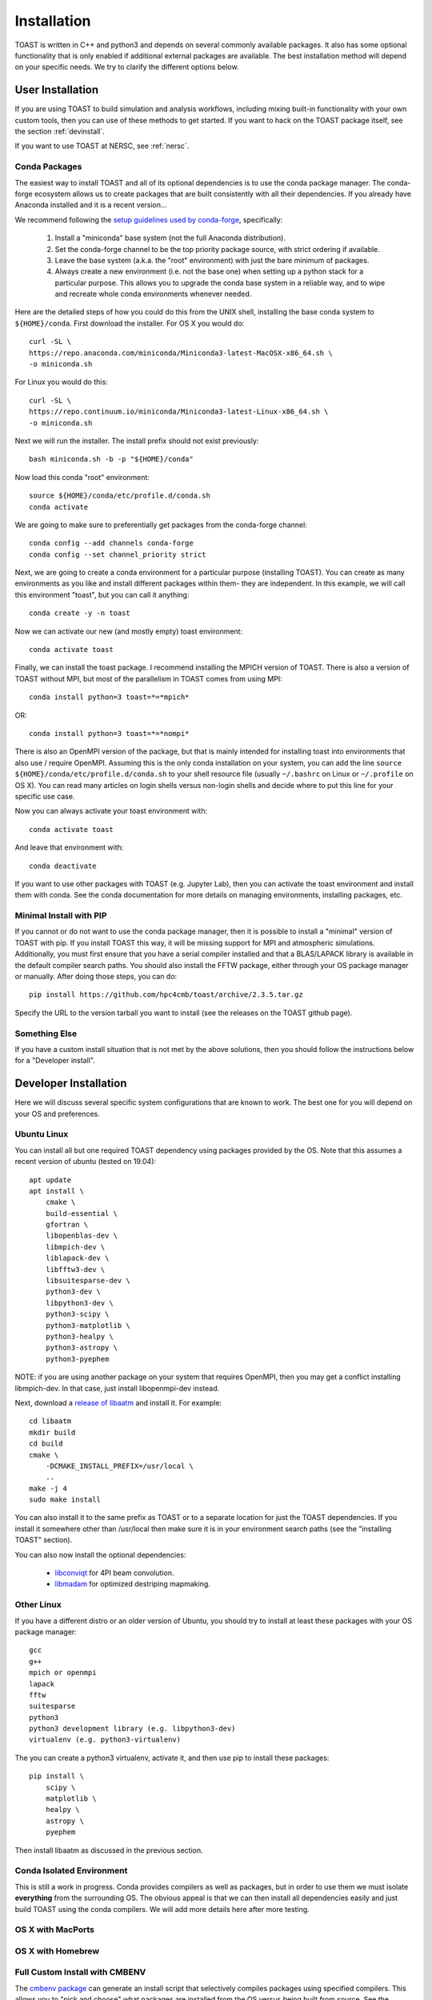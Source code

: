 .. _install:

Installation
====================

TOAST is written in C++ and python3 and depends on several commonly available
packages.  It also has some optional functionality that is only enabled if
additional external packages are available.  The best installation method will depend on your specific needs.  We try to clarify the different options below.

User Installation
--------------------------

If you are using TOAST to build simulation and analysis workflows, including mixing built-in functionality with your own custom tools, then you can use of these methods to get started.  If you want to hack on the TOAST package itself, see the section :ref:`devinstall`.

If you want to use TOAST at NERSC, see :ref:`nersc`.

Conda Packages
~~~~~~~~~~~~~~~~~~~~~~

The easiest way to install TOAST and all of its optional dependencies is to use the conda package manager.  The conda-forge ecosystem allows us to create packages that are built consistently with all their dependencies.  If you already have Anaconda installed and it is a recent version...



We recommend following the `setup guidelines used by conda-forge <https://conda-forge.org/docs/user/introduction.html#how-can-i-install-packages-from-conda-forge>`_, specifically:

    1.  Install a "miniconda" base system (not the full Anaconda distribution).

    2.  Set the conda-forge channel to be the top priority package source, with strict ordering if available.

    3.  Leave the base system (a.k.a. the "root" environment) with just the bare minimum of packages.

    4.  Always create a new environment (i.e. not the base one) when setting up a python stack for a particular purpose.  This allows you to upgrade the conda base system in a reliable way, and to wipe and recreate whole conda environments whenever needed.

Here are the detailed steps of how you could do this from the UNIX shell, installing the base conda system to ``${HOME}/conda``.  First download the installer.  For OS X you would do::

    curl -SL \
    https://repo.anaconda.com/miniconda/Miniconda3-latest-MacOSX-x86_64.sh \
    -o miniconda.sh

For Linux you would do this::

    curl -SL \
    https://repo.continuum.io/miniconda/Miniconda3-latest-Linux-x86_64.sh \
    -o miniconda.sh

Next we will run the installer.  The install prefix should not exist previously::

    bash miniconda.sh -b -p "${HOME}/conda"

Now load this conda "root" environment::

    source ${HOME}/conda/etc/profile.d/conda.sh
    conda activate

We are going to make sure to preferentially get packages from the conda-forge channel::

    conda config --add channels conda-forge
    conda config --set channel_priority strict

Next, we are going to create a conda environment for a particular purpose (installing TOAST).  You can create as many environments as you like and install different packages within them- they are independent.  In this example, we will call this environment "toast", but you can call it anything::

    conda create -y -n toast

Now we can activate our new (and mostly empty) toast environment::

    conda activate toast

Finally, we can install the toast package.  I recommend installing the MPICH version of TOAST.  There is also a version of TOAST without MPI, but most of the parallelism in TOAST comes from using MPI::

    conda install python=3 toast=*=*mpich*

OR::

    conda install python=3 toast=*=*nompi*

There is also an OpenMPI version of the package, but that is mainly intended for installing toast into environments that also use / require OpenMPI.  Assuming this is the only conda installation on your system, you can add the line ``source ${HOME}/conda/etc/profile.d/conda.sh`` to your shell resource file (usually ``~/.bashrc`` on Linux or ``~/.profile`` on OS X).  You can read many articles on login shells versus non-login shells and decide where to put this line for your specific use case.

Now you can always activate your toast environment with::

    conda activate toast

And leave that environment with::

    conda deactivate

If you want to use other packages with TOAST (e.g. Jupyter Lab), then you can activate the toast environment and install them with conda.  See the conda documentation for more details on managing environments, installing packages, etc.


Minimal Install with PIP
~~~~~~~~~~~~~~~~~~~~~~~~~~~~~~~~~~

If you cannot or do not want to use the conda package manager, then it is possible to install a "minimal" version of TOAST with pip.  If you install TOAST this way, it will be missing support for MPI and atmospheric simulations.  Additionally, you must first ensure that you have a serial compiler installed and that a BLAS/LAPACK library is available in the default compiler search paths.  You should also install the FFTW package, either through your OS package manager or manually.  After doing those steps, you can do::

    pip install https://github.com/hpc4cmb/toast/archive/2.3.5.tar.gz

Specify the URL to the version tarball you want to install (see the releases on the TOAST github page).


Something Else
~~~~~~~~~~~~~~~~~~~~~

If you have a custom install situation that is not met by the above solutions, then you should follow the instructions below for a "Developer install".


.. _devinstall:

Developer Installation
-----------------------------

Here we will discuss several specific system configurations that are known to work.  The best one for you will depend on your OS and preferences.

Ubuntu Linux
~~~~~~~~~~~~~~~~

You can install all but one required TOAST dependency using packages provided by the OS.  Note that this assumes a recent version of ubuntu (tested on 19.04)::

    apt update
    apt install \
        cmake \
        build-essential \
        gfortran \
        libopenblas-dev \
        libmpich-dev \
        liblapack-dev \
        libfftw3-dev \
        libsuitesparse-dev \
        python3-dev \
        libpython3-dev \
        python3-scipy \
        python3-matplotlib \
        python3-healpy \
        python3-astropy \
        python3-pyephem


NOTE:  if you are using another package on your system that requires OpenMPI, then you may get a conflict installing libmpich-dev.  In that case, just install libopenmpi-dev instead.

Next, download a `release of libaatm <https://github.com/hpc4cmb/libaatm/releases>`_ and install it.  For example::

    cd libaatm
    mkdir build
    cd build
    cmake \
        -DCMAKE_INSTALL_PREFIX=/usr/local \
        ..
    make -j 4
    sudo make install

You can also install it to the same prefix as TOAST or to a separate location for just the TOAST dependencies.  If you install it somewhere other than /usr/local then make sure it is in your environment search paths (see the "installing TOAST" section).

You can also now install the optional dependencies:

    * `libconviqt <https://github.com/hpc4cmb/libconviqt>`_ for 4PI beam convolution.
    * `libmadam <https://github.com/hpc4cmb/libmadam>`_ for optimized destriping mapmaking.


Other Linux
~~~~~~~~~~~~~~~~

If you have a different distro or an older version of Ubuntu, you should try to install at least these packages with your OS package manager::

    gcc
    g++
    mpich or openmpi
    lapack
    fftw
    suitesparse
    python3
    python3 development library (e.g. libpython3-dev)
    virtualenv (e.g. python3-virtualenv)

The you can create a python3 virtualenv, activate it, and then use pip to install these packages::

    pip install \
        scipy \
        matplotlib \
        healpy \
        astropy \
        pyephem

Then install libaatm as discussed in the previous section.


Conda Isolated Environment
~~~~~~~~~~~~~~~~~~~~~~~~~~~~~

This is still a work in progress.  Conda provides compilers as well as packages, but in order to use them we must isolate **everything** from the surrounding OS.  The obvious appeal is that we can then install all dependencies easily and just build TOAST using the conda compilers.  We will add more details here after more testing.

OS X with MacPorts
~~~~~~~~~~~~~~~~~~~~~~


OS X with Homebrew
~~~~~~~~~~~~~~~~~~~~~~~~



Full Custom Install with CMBENV
~~~~~~~~~~~~~~~~~~~~~~~~~~~~~~~~~~~~

The `cmbenv package <https://github.com/hpc4cmb/cmbenv>`_ can generate an install script that selectively compiles packages using specified compilers.  This allows you to "pick and choose" what packages are installed from the OS versus being built from source.  See the example configs in that package and the README.  For example, there is an "ubuntu-19.04" config that gets everything from OS packages but also compiles the optional dependencies like libconviqt and libmadam.


Installing TOAST
~~~~~~~~~~~~~~~~~~~~~~~~

Decide where you want to install your development copy of TOAST.  I recommend picking a standalone directory somewhere.  For this example, we will use ```${HOME}/software/toast``.  This should **NOT** be the same location as your git checkout.

We want to define a small shell function that will load this directory into our environment.  You can put this function in your shell resource file (``~/.bashrc`` or ``~/.profile``)::

    load_toast () {
        dir="${HOME}/software/toast"
        export PATH="${dir}/bin:${PATH}"
        export CPATH="${dir}/include:${CPATH}"
        export LIBRARY_PATH="${dir}/lib:${LIBRARY_PATH}"
        export LD_LIBRARY_PATH="${dir}/lib:${LD_LIBRARY_PATH}"
        pysite=$(python3 --version 2>&1 | awk '{print $2}' | sed -e "s#\(.*\)\.\(.*\)\..*#\1.\2#")
        export PYTHONPATH="${dir}/lib/python${pysite}/site-packages:${PYTHONPATH}"
    }

When installing dependencies, you may have chosen to install libaatm, libconviqt, and libmadam into this same location.  If so, load this location into your search paths now, before installing TOAST::

    load_toast

TOAST uses CMake to configure, build, and install both the compiled code
and the python tools.  Within the ``toast`` git checkout, run the following commands::

    mkdir -p build && cd build
    cmake -DCMAKE_INSTALL_PREFIX=$HOME/software/toast ..
    make -j 2 install

This will compile and install TOAST in the folder ``~/software/toast``. Now, every
time you want to use toast, just call the shell function::

    load_toast

If you need to customize the way TOAST gets compiled, the following
variables can be defined in the invocation to ``cmake`` using the
``-D`` flag:

``CMAKE_INSTALL_PREFIX``
    Location where TOAST will be installed. (We used it in the example above.)

``CMAKE_C_COMPILER``
    Path to the C compiler

``CMAKE_C_FLAGS``
    Flags to be passed to the C compiler (e.g., ``-O3``)

``CMAKE_CXX_COMPILER``
    Path to the C++ compiler

``CMAKE_CXX_FLAGS``
    Flags to be passed to the C++ compiler

``MPI_C_COMPILER``
    Path to the MPI wrapper for the C compiler

``MPI_CXX_COMPILER``
    Path to the MPI wrapper for the C++ compiler

``PYTHON_EXECUTABLE``
    Path to the Python interpreter

``BLAS_LIBRARIES``
    Full path to the BLAS dynamical library

``LAPACK_LIBRARIES``
    Full path to the LAPACK dynamical library

``FFTW_ROOT``
    The install prefix of the FFTW package

``SUITESPARSE_INCLUDE_DIR_HINTS``
    The include directory for SuiteSparse headers

``SUITESPARSE_LIBRARY_DIR_HINTS``
    The directory containing SuiteSparse libraries

See the top-level "platforms" directory for other examples of running CMake.


Testing the Installation
-----------------------------

After installation, you can run both the compiled and python unit
tests.  These tests will create an output directory named ``out`` in
your current working directory::

    python -c "import toast.tests; toast.tests.run()"


Building the Documentation
-----------------------------

You will need the two Python packages ``sphinx`` and
``sphinx_rtd_theme``, which can be installed using ``pip`` or
``conda`` (if you are running Anaconda)::

    cd docs && make clean && make html

The documentation will be available in ``docs/_build/html``.
